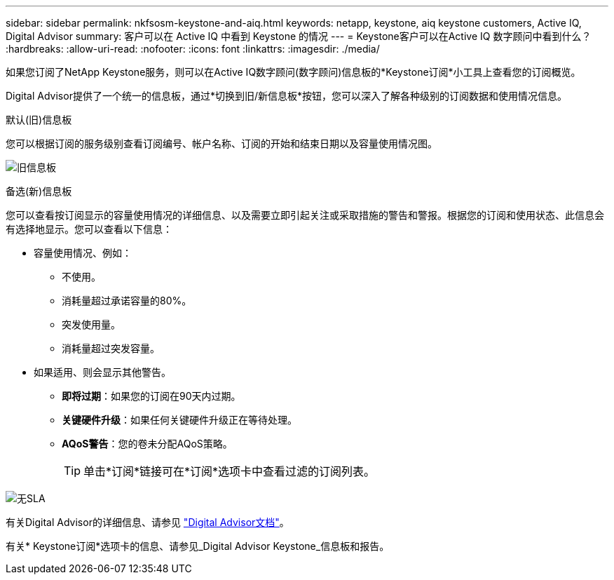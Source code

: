 ---
sidebar: sidebar 
permalink: nkfsosm-keystone-and-aiq.html 
keywords: netapp, keystone, aiq keystone customers, Active IQ, Digital Advisor 
summary: 客户可以在 Active IQ 中看到 Keystone 的情况 
---
= Keystone客户可以在Active IQ 数字顾问中看到什么？
:hardbreaks:
:allow-uri-read: 
:nofooter: 
:icons: font
:linkattrs: 
:imagesdir: ./media/


[role="lead"]
如果您订阅了NetApp Keystone服务，则可以在Active IQ数字顾问(数字顾问)信息板的*Keystone订阅*小工具上查看您的订阅概览。

Digital Advisor提供了一个统一的信息板，通过*切换到旧/新信息板*按钮，您可以深入了解各种级别的订阅数据和使用情况信息。

.默认(旧)信息板
您可以根据订阅的服务级别查看订阅编号、帐户名称、订阅的开始和结束日期以及容量使用情况图。

image:old-db.png["旧信息板"]

.备选(新)信息板
您可以查看按订阅显示的容量使用情况的详细信息、以及需要立即引起关注或采取措施的警告和警报。根据您的订阅和使用状态、此信息会有选择地显示。您可以查看以下信息：

* 容量使用情况、例如：
+
** 不使用。
** 消耗量超过承诺容量的80%。
** 突发使用量。
** 消耗量超过突发容量。


* 如果适用、则会显示其他警告。
+
** *即将过期*：如果您的订阅在90天内过期。
** *关键硬件升级*：如果任何关键硬件升级正在等待处理。
** *AQoS警告*：您的卷未分配AQoS策略。
+

TIP: 单击*订阅*链接可在*订阅*选项卡中查看过滤的订阅列表。





image:db-card.png["无SLA"]

有关Digital Advisor的详细信息、请参见 link:https://docs.netapp.com/us-en/active-iq/index.html["Digital Advisor文档"]。

有关* Keystone订阅*选项卡的信息、请参见_Digital Advisor Keystone_信息板和报告。
